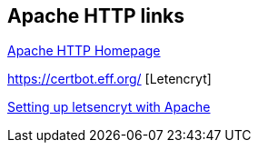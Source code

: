 [[apachehttp_resources]]
== Apache HTTP links

http://httpd.apache.org[Apache HTTP Homepage]

https://certbot.eff.org/ [Letencryt]

https://certbot.eff.org/lets-encrypt/ubuntuxenial-apache.html[Setting up letsencryt with Apache]
